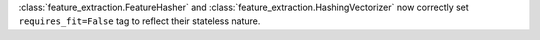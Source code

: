 ﻿:class:`feature_extraction.FeatureHasher` and :class:`feature_extraction.HashingVectorizer` now correctly set ``requires_fit=False`` tag to reflect their stateless nature.